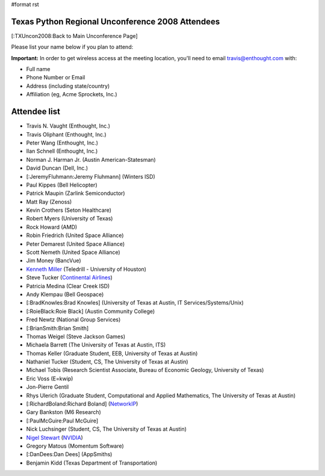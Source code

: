 #format rst

Texas Python Regional Unconference 2008 Attendees
=================================================

[:TXUncon2008:Back to Main Unconference Page]

Please list your name below if you plan to attend:

**Important:** In order to get wireless access at the meeting location, you'll need to email `travis@enthought.com`_ with:

* Full name

* Phone Number or Email

* Address (including state/country)

* Affiliation (eg, Acme Sprockets, Inc.)

Attendee list
=============

* Travis N. Vaught (Enthought, Inc.)

* Travis Oliphant (Enthought, Inc.)

* Peter Wang (Enthought, Inc.)

* Ilan Schnell (Enthought, Inc.)

* Norman J. Harman Jr. (Austin American-Statesman)

* David Duncan (Dell, Inc.)

* [:JeremyFluhmann:Jeremy Fluhmann] (Winters ISD)

* Paul Kippes (Bell Helicopter)

* Patrick Maupin (Zarlink Semiconductor)

* Matt Ray (Zenoss)

* Kevin Crothers (Seton Healthcare)

* Robert Myers (University of Texas)

* Rock Howard (AMD)

* Robin Friedrich (United Space Alliance)

* Peter Demarest (United Space Alliance)

* Scott Nemeth (United Space Alliance)

* Jim Money (BancVue)

* `Kenneth Miller <http://xkenneth.blogspot.com>`_ (Teledrill - University of Houston)

* Steve Tucker (`Continental Airlines <http://www.continental.com>`_)

* Patricia Medina (Clear Creek ISD)

* Andy Klempau (Bell Geospace)

* [:BradKnowles:Brad Knowles] (University of Texas at Austin, IT Services/Systems/Unix)

* [:RoieBlack:Roie Black] (Austin Community College)

* Fred Newtz (National Group Services)

* [:BrianSmith:Brian Smith]

* Thomas Weigel (Steve Jackson Games)

* Michaela Barrett (The University of Texas at Austin, ITS)

* Thomas Keller (Graduate Student, EEB, University of Texas at Austin)

* Nathaniel Tucker (Student, CS, The University of Texas at Austin)

* Michael Tobis (Research Scientist Associate, Bureau of Economic Geology, University of Texas)

* Eric Voss (E=kwip)

* Jon-Pierre Gentil

* Rhys Ulerich (Graduate Student, Computational and Applied Mathematics, The University of Texas at Austin)

* [:RichardBoland:Richard Boland] (`NetworkIP <http://www.networkip.net/>`_)

* Gary Bankston (M6 Research)

* [:PaulMcGuire:Paul McGuire]

* Nick Luchsinger (Student, CS, The University of Texas at Austin)

* `Nigel Stewart <http://www.nigels.com>`_ (`NVIDIA <http://www.nvidia.com>`_)

* Gregory Matous (Momentum Software)

* [:DanDees:Dan Dees] (AppSmiths)

* Benjamin Kidd (Texas Department of Transportation)

.. ############################################################################

.. _travis@enthought.com: mailto:travis@enthought.com

.. _BancVue: ../BancVue

.. _McGuire: ../McGuire

.. _AppSmiths: ../AppSmiths

